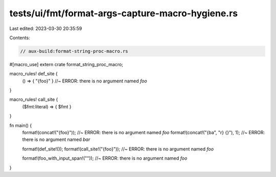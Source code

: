 tests/ui/fmt/format-args-capture-macro-hygiene.rs
=================================================

Last edited: 2023-03-30 20:35:59

Contents:

.. code-block:: rs

    // aux-build:format-string-proc-macro.rs

#[macro_use]
extern crate format_string_proc_macro;

macro_rules! def_site {
    () => { "{foo}" } //~ ERROR: there is no argument named `foo`
}

macro_rules! call_site {
    ($fmt:literal) => { $fmt }
}

fn main() {
    format!(concat!("{foo}"));         //~ ERROR: there is no argument named `foo`
    format!(concat!("{ba", "r} {}"), 1);     //~ ERROR: there is no argument named `bar`

    format!(def_site!());
    format!(call_site!("{foo}")); //~ ERROR: there is no argument named `foo`

    format!(foo_with_input_span!("")); //~ ERROR: there is no argument named `foo`
}


